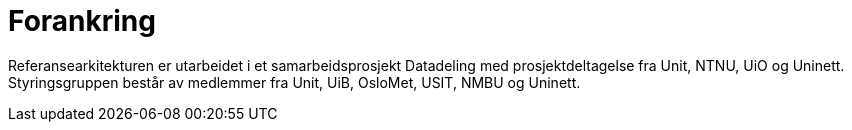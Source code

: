 = Forankring
:wysiwig_editing: 1
ifeval::[{wysiwig_editing} == 1]
:imagepath: ../images/
endif::[]
ifeval::[{wysiwig_editing} == 0]
:imagepath: main@unit-ra:unit-ra-datadeling-introduksjon:
endif::[]
:toc: left
:toclevels: 4
:sectnums:
:sectnumlevels: 9

Referansearkitekturen er utarbeidet i et samarbeidsprosjekt Datadeling
med prosjektdeltagelse fra Unit, NTNU, UiO og Uninett. Styringsgruppen
består av medlemmer fra Unit, UiB, OsloMet, USIT, NMBU og Uninett.


